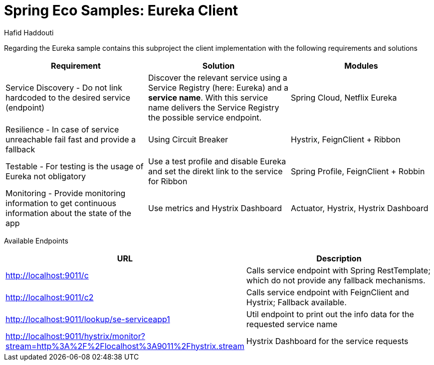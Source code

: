 = Spring Eco Samples: Eureka Client
:author: Hafid Haddouti

Regarding the Eureka sample contains this subproject the client implementation with the following requirements and solutions

|===
| Requirement | Solution | Modules

| Service Discovery - Do not link hardcoded to the desired service (endpoint)
| Discover the relevant service using a Service Registry (here: Eureka) and a *service name*. With this service name delivers the Service Registry the possible service endpoint.
| Spring Cloud, Netflix Eureka

| Resilience - In case of service unreachable fail fast and provide a fallback
| Using Circuit Breaker
| Hystrix, FeignClient + Ribbon

| Testable - For testing is the usage of Eureka not obligatory
| Use a test profile and disable Eureka and set the direkt link to the service for Ribbon
| Spring Profile, FeignClient + Robbin

| Monitoring - Provide monitoring information to get continuous information about the state of the app
| Use metrics and Hystrix Dashboard
| Actuator, Hystrix, Hystrix Dashboard
|===

Available Endpoints
|===
| URL | Description

| http://localhost:9011/c | Calls service endpoint with Spring RestTemplate; which do not provide any fallback mechanisms.
| http://localhost:9011/c2 | Calls service endpoint with FeignClient and Hystrix; Fallback available.
| http://localhost:9011/lookup/se-serviceapp1 | Util endpoint to print out the info data for the requested service name
| 
http://localhost:9011/hystrix/monitor?stream=http%3A%2F%2Flocalhost%3A9011%2Fhystrix.stream | Hystrix Dashboard for the service requests
|===